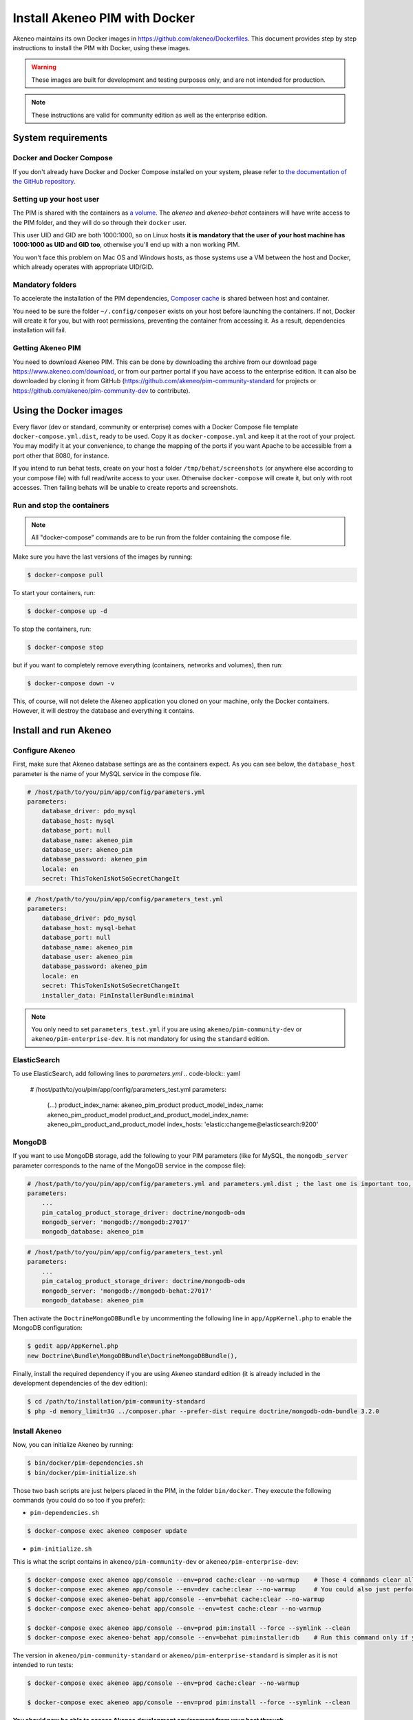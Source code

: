 Install Akeneo PIM with Docker
==============================

Akeneo maintains its own Docker images in https://github.com/akeneo/Dockerfiles. This document provides step by step instructions to install the PIM with Docker, using these images.

.. warning::

   These images are built for development and testing purposes only, and are not intended for production.

.. note::

   These instructions are valid for community edition as well as the enterprise edition.


System requirements
-------------------

Docker and Docker Compose
*************************

If you don't already have Docker and Docker Compose installed on your system, please refer to `the documentation of the GitHub repository <https://github.com/akeneo/Dockerfiles/blob/master/Docs/getting-started.md>`_.

Setting up your host user
*************************

The PIM is shared with the containers as `a volume <https://docs.docker.com/engine/admin/volumes/volumes/>`_.
The *akeneo* and *akeneo-behat* containers will have write access to the PIM folder, and they will do so through their ``docker`` user.

This user UID and GID are both 1000:1000, so on Linux hosts **it is mandatory that the user of your host machine has 1000:1000 as UID and GID too**, otherwise you'll end up with a non working PIM.

You won't face this problem on Mac OS and Windows hosts, as those systems use a VM between the host and Docker, which already operates with appropriate UID/GID.

Mandatory folders
*****************

To accelerate the installation of the PIM dependencies, `Composer cache <https://github.com/akeneo/pim-community-dev/blob/1.7/docker-compose.yml.dist#L19>`_ is shared between host and container.

You need to be sure the folder ``~/.config/composer`` exists on your host before launching the containers. If not, Docker will create it for you, but with root permissions, preventing the container from accessing it. As a result, dependencies installation will fail.

Getting Akeneo PIM
******************

You need to download Akeneo PIM. This can be done by downloading the archive from our download page https://www.akeneo.com/download,
or from our partner portal if you have access to the enterprise edition. It can also be downloaded by cloning it from GitHub
(https://github.com/akeneo/pim-community-standard for projects or https://github.com/akeneo/pim-community-dev to contribute).


Using the Docker images
-----------------------

Every flavor (dev or standard, community or enterprise) comes with a Docker Compose file template ``docker-compose.yml.dist``, ready to be used.
Copy it as ``docker-compose.yml`` and keep it at the root of your project. You may modify it at your convenience, to change the mapping of the ports
if you want Apache to be accessible from a port other that 8080, for instance.

If you intend to run behat tests, create on your host a folder ``/tmp/behat/screenshots`` (or anywhere else according to your compose file) with full read/write access to your user.
Otherwise ``docker-compose`` will create it, but only with root accesses. Then failing behats will be unable to create reports and screenshots.


Run and stop the containers
***************************

.. note::

   All "docker-compose" commands are to be run from the folder containing the compose file.

Make sure you have the last versions of the images by running:

.. code-block:: bash

   $ docker-compose pull

To start your containers, run:

.. code-block:: bash

   $ docker-compose up -d

To stop the containers, run:

.. code-block:: bash

   $ docker-compose stop

but if you want to completely remove everything (containers, networks and volumes), then run:

.. code-block:: bash

   $ docker-compose down -v

This, of course, will not delete the Akeneo application you cloned on your machine, only the Docker containers. However, it will destroy the database and everything it contains.


Install and run Akeneo
----------------------

Configure Akeneo
****************

First, make sure that Akeneo database settings are as the containers expect.
As you can see below, the ``database_host`` parameter is the name of your MySQL service in the compose file.

.. code-block:: yaml

   # /host/path/to/you/pim/app/config/parameters.yml
   parameters:
       database_driver: pdo_mysql
       database_host: mysql
       database_port: null
       database_name: akeneo_pim
       database_user: akeneo_pim
       database_password: akeneo_pim
       locale: en
       secret: ThisTokenIsNotSoSecretChangeIt

.. code-block:: yaml

   # /host/path/to/you/pim/app/config/parameters_test.yml
   parameters:
       database_driver: pdo_mysql
       database_host: mysql-behat
       database_port: null
       database_name: akeneo_pim
       database_user: akeneo_pim
       database_password: akeneo_pim
       locale: en
       secret: ThisTokenIsNotSoSecretChangeIt
       installer_data: PimInstallerBundle:minimal

.. note::

   You only need to set ``parameters_test.yml`` if you are using ``akeneo/pim-community-dev`` or ``akeneo/pim-enterprise-dev``. It is not mandatory for using the ``standard`` edition.

ElasticSearch
*******
To use ElasticSearch, add following lines to `parameters.yml` 
.. code-block:: yaml

   # /host/path/to/you/pim/app/config/parameters_test.yml
   parameters:
       (...)
       product_index_name: akeneo_pim_product
       product_model_index_name: akeneo_pim_product_model
       product_and_product_model_index_name: akeneo_pim_product_and_product_model
       index_hosts: 'elastic:changeme@elasticsearch:9200'

.. note::



MongoDB
*******

If you want to use MongoDB storage, add the following to your PIM parameters (like for MySQL, the ``mongodb_server`` parameter corresponds to the name of the MongoDB service in the compose file):

.. code-block:: yaml

   # /host/path/to/you/pim/app/config/parameters.yml and parameters.yml.dist ; the last one is important too, to avoid removal on "composer update"
   parameters:
       ...
       pim_catalog_product_storage_driver: doctrine/mongodb-odm
       mongodb_server: 'mongodb://mongodb:27017'
       mongodb_database: akeneo_pim

.. code-block:: yaml

   # /host/path/to/you/pim/app/config/parameters_test.yml
   parameters:
       ...
       pim_catalog_product_storage_driver: doctrine/mongodb-odm
       mongodb_server: 'mongodb://mongodb-behat:27017'
       mongodb_database: akeneo_pim

Then activate the ``DoctrineMongoDBBundle`` by uncommenting the following line in ``app/AppKernel.php`` to enable the MongoDB configuration:

.. code-block:: bash

    $ gedit app/AppKernel.php
    new Doctrine\Bundle\MongoDBBundle\DoctrineMongoDBBundle(),

Finally, install the required dependency if you are using Akeneo standard edition (it is already included in the development dependencies of the dev edition):

.. code-block:: bash

        $ cd /path/to/installation/pim-community-standard
        $ php -d memory_limit=3G ../composer.phar --prefer-dist require doctrine/mongodb-odm-bundle 3.2.0


Install Akeneo
**************

Now, you can initialize Akeneo by running:

.. code-block:: bash

   $ bin/docker/pim-dependencies.sh
   $ bin/docker/pim-initialize.sh

Those two bash scripts are just helpers placed in the PIM, in the folder ``bin/docker``. They execute the following commands (you could do so too if you prefer):

- ``pim-dependencies.sh``

.. code-block:: bash

   $ docker-compose exec akeneo composer update

- ``pim-initialize.sh``

This is what the script contains in ``akeneo/pim-community-dev`` or ``akeneo/pim-enterprise-dev``:

.. code-block:: bash

   $ docker-compose exec akeneo app/console --env=prod cache:clear --no-warmup    # Those 4 commands clear all the caches of Symfony 2
   $ docker-compose exec akeneo app/console --env=dev cache:clear --no-warmup     # You could also just perform a "rm -rf app/cache/*"
   $ docker-compose exec akeneo-behat app/console --env=behat cache:clear --no-warmup
   $ docker-compose exec akeneo-behat app/console --env=test cache:clear --no-warmup

   $ docker-compose exec akeneo app/console --env=prod pim:install --force --symlink --clean
   $ docker-compose exec akeneo-behat app/console --env=behat pim:installer:db    # Run this command only if you want to run behat or integration tests

The version in ``akeneo/pim-community-standard`` or ``akeneo/pim-enterprise-standard`` is simpler as it is not intended to run tests:

.. code-block:: bash

   $ docker-compose exec akeneo app/console --env=prod cache:clear --no-warmup

   $ docker-compose exec akeneo app/console --env=prod pim:install --force --symlink --clean


**You should now be able to access Akeneo development environment from your host through ``http://localhost:8080/`` and behat environment through ``http://localhost:8081/``**.

Of course, you can change the host port in the compose file. If you do so, don't forget to run again:

.. code-block:: bash

   $ docker-compose up -d


Xdebug
******

*Xdebug* is deactivated by default. If you want to activate it, you can change the environment variable ``PHP_XDEBUG_ENABLED`` to 1. Then you just have to run ``docker-compose up -d`` again.

Also, you can configure two things on Xdebug through environment variables on ``akeneo`` images. These environment variables are all optional:

- ``PHP_XDEBUG_IDE_KEY``: the IDE KEY you want to use (by default ``XDEBUG_IDE_KEY``)
- ``PHP_XDEBUG_REMOTE_HOST``: your host IP address (by default it allows all IPs)


Run behat tests
---------------

The tests are to be run inside the containers. Start by configuring Behat as follows:

.. code-block:: yaml

   # /host/path/to/your/pim/behat.yml
   default:
       paths:
           features: features
       context:
           class:  Context\FeatureContext
           parameters:
               base_url: 'http://akeneo-behat/'
               timeout: 10000
               window_width: 1280
               window_height: 1024
       extensions:
           Behat\MinkExtension\Extension:
               default_session: symfony2
               show_cmd: chromium-browser %s
               selenium2:
                   wd_host: 'http://selenium:4444/wd/hub'
               base_url: 'http://akeneo-behat/'
               files_path: 'features/Context/fixtures/'
           Behat\Symfony2Extension\Extension:
               kernel:
                   env: behat
                   debug: false
           SensioLabs\Behat\PageObjectExtension\Extension: ~

You are now able to run behat tests.

.. code-block:: bash

   $ docker-compose exec akeneo-behat bin/behat features/path/to/scenario


What if?
--------

I want to see my tests running
******************************

The docker image ``selenium/standalone-firefox-debug`` comes with a VNC server in it. You need a VNC client, and to connect to ``localhost:5900``. You will then be able to see you browser and your tests running in it!


I never want to see my tests running
************************************

In this case, you don't need to have a VNC server in your selenium container.

You can achieve that simply by replacing the image ``selenium/standalone-firefox-debug`` by ``selenium/standalone-firefox``. The first is based on the second, simply adding the VNC server.

Don't forget to also remove the binding on port 5900, now useless as ``selenium/standalone-firefox`` does not expose it.


I want to run my tests in Chrome instead of Firefox
***************************************************

Then all you need to do is to replace the image ``selenium/standalone-firefox-debug`` by ``selenium/standalone-chrome-debug`` (or ``selenium/standalone-chrome`` if you don't want to see the browser in action).
